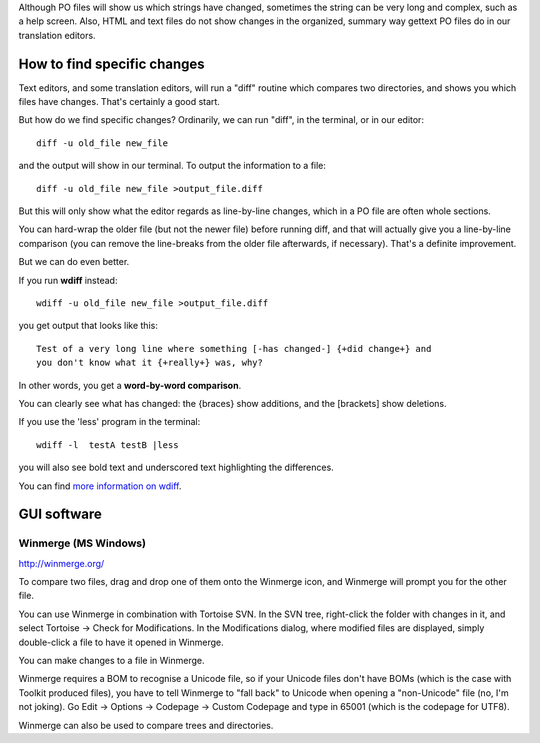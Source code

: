 Although PO files will show us which strings have changed, sometimes the string can be very long and complex, such as a help screen. Also, HTML and text files do not show changes in the organized, summary way gettext PO files do in our translation editors.

.. _../pages/guide/comparingfiles#how_to_find_specific_changes:

How to find specific changes
============================

Text editors, and some translation editors, will run a "diff" routine which compares two directories, and shows you which files have changes. That's certainly a good start.

But how do we find specific changes? Ordinarily, we can run "diff", in the terminal, or in our editor:

::

    diff -u old_file new_file

and the output will show in our terminal. To output the information to a file:

::

    diff -u old_file new_file >output_file.diff

But this will only show what the editor regards as line-by-line changes, which in a PO file are often whole sections. 

You can hard-wrap the older file (but not the newer file) before running diff, and that will actually give you a line-by-line comparison (you can remove the line-breaks from the older file afterwards, if necessary). That's a definite improvement.

But we can do even better.

If you run **wdiff** instead:

::

    wdiff -u old_file new_file >output_file.diff

you get output that looks like this:

::

    Test of a very long line where something [-has changed-] {+did change+} and
    you don't know what it {+really+} was, why?

In other words, you get a **word-by-word comparison**. 

You can clearly see what has changed: the {braces} show additions, and the [brackets] show deletions. 

If you use the 'less' program in the terminal:

::

    wdiff -l  testA testB |less

you will also see bold text and underscored text highlighting the differences.

You can find `more information on wdiff <http://wdiff.progiciels-bpi.ca/index.html>`_.

.. _../pages/guide/comparingfiles#gui_software:

GUI software
============

.. _../pages/guide/comparingfiles#winmerge_ms_windows:

Winmerge (MS Windows)
---------------------

http://winmerge.org/

To compare two files, drag and drop one of them onto the Winmerge icon, and Winmerge will prompt you for the other file.

You can use Winmerge in combination with Tortoise SVN.  In the SVN tree, right-click the folder with changes in it, and select Tortoise -> Check for Modifications.  In the Modifications dialog, where modified files are displayed, simply double-click a file to have it opened in Winmerge.

You can make changes to a file in Winmerge.

Winmerge requires a BOM to recognise a Unicode file, so if your Unicode files don't have BOMs (which is the case with Toolkit produced files), you have to tell Winmerge to "fall back" to Unicode when opening a "non-Unicode" file (no, I'm not joking).  Go Edit -> Options -> Codepage -> Custom Codepage and type in 65001 (which is the codepage for UTF8).

Winmerge can also be used to compare trees and directories.

